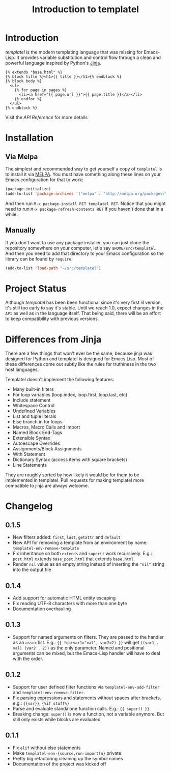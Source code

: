 #+TITLE: Introduction to templatel
#+OPTIONS: toc:nil num:nil

* Introduction

  /templatel/ is the modern templating language that was missing for
  Emacs-Lisp.  It provides variable substitution and control flow
  through a clean and powerful language inspired by Python's [[https://jinja.palletsprojects.com/][Jinja]].

  #+BEGIN_SRC jinja2
  {% extends "base.html" %}
  {% block title %}<h1>{{ title }}</h1>{% endblock %}
  {% block body %}
    <ul>
      {% for page in pages %}
        <li><a href="{{ page.url }}">{{ page.title }}</a></li>
      {% endfor %}
    </ul>
  {% endblock %}
  #+END_SRC

  Visit the [[url_for:api][API Reference]] for more details

* Installation

** Via Melpa

   The simplest and recommended way to get yourself a copy of
   ~templatel~ is to install it via [[https://melpa.org][MELPA]].  You must have something
   along these lines on your Emacs configuration for that to work:

   #+BEGIN_SRC emacs-lisp
   (package-initialize)
   (add-to-list 'package-archives '("melpa" . "http://melpa.org/packages/"))
   #+END_SRC

   And then run ~M-x package-install RET templatel RET~.  Notice that
   you might need to run ~M-x package-refresh-contents RET~ if you
   haven't done that in a while.

** Manually

   If you don't want to use any package installer, you can just clone
   the repository somewhere on your computer, let's say
   ~$HOME/src/templatel~.  And then you need to add that directory to
   your Emacs configuration so the library can be found by ~require~.

   #+BEGIN_SRC emacs-lisp
   (add-to-list 'load-path "~/src/templatel")
   #+END_SRC

* Project Status

  Although /templatel/ has been been functional since it's very first
  lil version, it's still too early to say it's stable.  Until we
  reach 1.0, expect changes in the ~API~ as well as in the language
  itself.  That being said, there will be an effort to keep
  compatibility with previous versions.

* Differences from Jinja

  There are a few things that won't ever be the same, because jinja
  was designed for Python and templatel is designed for Emacs Lisp.
  Most of these differences come out subtly like the rules for
  truthiness in the two host languages.

  Templatel doesn't implement the following features:

  - Many built-in filters
  - For loop variables (loop.index, loop.first, loop.last, etc)
  - Include statement
  - Whitespace Control
  - Undefined Variables
  - List and tuple literals
  - Else branch in for loops
  - Macros, Macro Calls and Import
  - Named Block End-Tags
  - Extensible Syntax
  - Autoescape Overrides
  - Assignments/Block Assignments
  - With Statement
  - Dictionary Syntax (access items with square brackets)
  - Line Statements

  They are roughly sorted by how likely it would be for them to be
  implemented in templatel.  Pull requests for making templatel more
  compatible to jinja are always welcome.

* Changelog

** 0.1.5
   - New filters added: ~first~, ~last~, ~getattr~ and ~default~
   - New API for removing a template from an environment by name:
     ~templatel-env-remove-template~
   - Fix inheritance so both ~extends~ and ~super()~ work
     recursively. E.g.: ~post.html~ extends ~base_post.html~ that
     extends ~base.html~.
   - Render ~nil~ value as an empty string instead of inserting the
     ~"nil"~ string into the output file

** 0.1.4
   * Add support for automatic HTML entity escaping
   * Fix reading UTF-8 characters with more than one byte
   * Documentation overhauling

** 0.1.3
   * Support for named arguments on filters.  They are passed to the
     handler as an ~assoc~ list. E.g.: ~{{ foo(var1="val", var2=2) }}~
     will get ~((var1 . val) (var2 . 2))~ as the only parameter.
     Named and positional arguments can be mixed, but the Emacs-Lisp
     handler will have to deal with the order.

** 0.1.2
   * Support for user defined filter functions via
     ~templatel-env-add-filter~ and ~templatel-env-remove-filter~.
   * Fix parsing expressions and statements without spaces after
     brackets, e.g.: ~{{var}}~, ~{%if stuff%}~
   * Parse and evaluate standalone function calls.  E.g.: ~{{ super() }}~
   * Breaking change: ~super()~ is now a function, not a variable
     anymore.  But still only exists while blocks are evaluated

** 0.1.1
   * Fix ~elif~ without else statements
   * Make ~templatel-env-{source,run-importfn}~ private
   * Pretty big refactoring cleaning up the symbol names
   * Documentation of the project was kicked off
